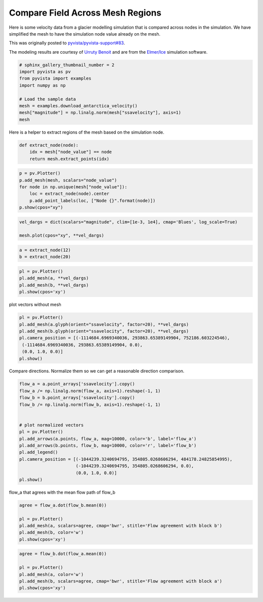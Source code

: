 .. only:: html

    .. note::
        :class: sphx-glr-download-link-note

        Click :ref:`here <sphx_glr_download_examples_03-advanced_antarctica-compare.py>`     to download the full example code
    .. rst-class:: sphx-glr-example-title

    .. _sphx_glr_examples_03-advanced_antarctica-compare.py:


Compare Field Across Mesh Regions
~~~~~~~~~~~~~~~~~~~~~~~~~~~~~~~~~

Here is some velocity data from a glacier modelling simulation that is compared
across nodes in the simulation. We have simplified the mesh to have the
simulation node value already on the mesh.

This was originally posted to `pyvista/pyvista-support#83 <https://github.com/pyvista/pyvista-support/issues/83>`_.

The modeling results are courtesy of `Urruty Benoit <https://github.com/BenoitURRUTY>`_
and  are from the `Elmer/Ice <http://elmerice.elmerfem.org>`_ simulation
software.



.. code-block:: default


    # sphinx_gallery_thumbnail_number = 2
    import pyvista as pv
    from pyvista import examples
    import numpy as np

    # Load the sample data
    mesh = examples.download_antarctica_velocity()
    mesh["magnitude"] = np.linalg.norm(mesh["ssavelocity"], axis=1)
    mesh






.. only:: builder_html

    .. raw:: html

        <table><tr><th>Header</th><th>Data Arrays</th></tr><tr><td>
        <table>
        <tr><th>PolyData</th><th>Information</th></tr>
        <tr><td>N Cells</td><td>1106948</td></tr>
        <tr><td>N Points</td><td>557470</td></tr>
        <tr><td>X Bounds</td><td>-2.506e+06, 2.743e+06</td></tr>
        <tr><td>Y Bounds</td><td>-2.143e+06, 2.240e+06</td></tr>
        <tr><td>Z Bounds</td><td>0.000e+00, 0.000e+00</td></tr>
        <tr><td>N Arrays</td><td>3</td></tr>
        </table>

        </td><td>
        <table>
        <tr><th>Name</th><th>Field</th><th>Type</th><th>N Comp</th><th>Min</th><th>Max</th></tr>
        <tr><td><b>ssavelocity</b></td><td>Points</td><td>float64</td><td>3</td><td>-4.341e+03</td><td>9.677e+03</td></tr>
        <tr><td>node_value</td><td>Points</td><td>int64</td><td>1</td><td>0.000e+00</td><td>2.300e+01</td></tr>
        <tr><td>magnitude</td><td>Points</td><td>float64</td><td>1</td><td>6.649e-03</td><td>1.013e+04</td></tr>
        </table>

        </td></tr> </table>
        <br />
        <br />

Here is a helper to extract regions of the mesh based on the simulation node.


.. code-block:: default


    def extract_node(node):
        idx = mesh["node_value"] == node
        return mesh.extract_points(idx)









.. code-block:: default


    p = pv.Plotter()
    p.add_mesh(mesh, scalars="node_value")
    for node in np.unique(mesh["node_value"]):
        loc = extract_node(node).center
        p.add_point_labels(loc, ["Node {}".format(node)])
    p.show(cpos="xy")






.. image:: /examples/03-advanced/images/sphx_glr_antarctica-compare_001.png
    :alt: antarctica compare
    :class: sphx-glr-single-img


.. rst-class:: sphx-glr-script-out

 Out:

 .. code-block:: none


    [(118637.09504000004, 48407.14021500014, 13210946.134298638),
     (118637.09504000004, 48407.14021500014, 0.0),
     (0.0, 1.0, 0.0)]




.. code-block:: default


    vel_dargs = dict(scalars="magnitude", clim=[1e-3, 1e4], cmap='Blues', log_scale=True)

    mesh.plot(cpos="xy", **vel_dargs)




.. image:: /examples/03-advanced/images/sphx_glr_antarctica-compare_002.png
    :alt: antarctica compare
    :class: sphx-glr-single-img


.. rst-class:: sphx-glr-script-out

 Out:

 .. code-block:: none


    [(118637.09504000004, 48407.14021500014, 13210946.134298638),
     (118637.09504000004, 48407.14021500014, 0.0),
     (0.0, 1.0, 0.0)]




.. code-block:: default


    a = extract_node(12)
    b = extract_node(20)









.. code-block:: default


    pl = pv.Plotter()
    pl.add_mesh(a, **vel_dargs)
    pl.add_mesh(b, **vel_dargs)
    pl.show(cpos='xy')




.. image:: /examples/03-advanced/images/sphx_glr_antarctica-compare_003.png
    :alt: antarctica compare
    :class: sphx-glr-single-img


.. rst-class:: sphx-glr-script-out

 Out:

 .. code-block:: none


    [(-1204058.8833615, 259736.8989715, 3426819.5414909166),
     (-1204058.8833615, 259736.8989715, 0.0),
     (0.0, 1.0, 0.0)]



plot vectors without mesh


.. code-block:: default


    pl = pv.Plotter()
    pl.add_mesh(a.glyph(orient="ssavelocity", factor=20), **vel_dargs)
    pl.add_mesh(b.glyph(orient="ssavelocity", factor=20), **vel_dargs)
    pl.camera_position = [(-1114684.6969340036, 293863.65389149904, 752186.603224546),
     (-1114684.6969340036, 293863.65389149904, 0.0),
     (0.0, 1.0, 0.0)]
    pl.show()





.. image:: /examples/03-advanced/images/sphx_glr_antarctica-compare_004.png
    :alt: antarctica compare
    :class: sphx-glr-single-img


.. rst-class:: sphx-glr-script-out

 Out:

 .. code-block:: none


    [(-1114684.6969340036, 293863.65389149904, 752186.603224546),
     (-1114684.6969340036, 293863.65389149904, 0.0),
     (0.0, 1.0, 0.0)]



Compare directions. Normalize them so we can get a reasonable direction
comparison.


.. code-block:: default


    flow_a = a.point_arrays['ssavelocity'].copy()
    flow_a /= np.linalg.norm(flow_a, axis=1).reshape(-1, 1)
    flow_b = b.point_arrays['ssavelocity'].copy()
    flow_b /= np.linalg.norm(flow_b, axis=1).reshape(-1, 1)


    # plot normalized vectors
    pl = pv.Plotter()
    pl.add_arrows(a.points, flow_a, mag=10000, color='b', label='flow_a')
    pl.add_arrows(b.points, flow_b, mag=10000, color='r', label='flow_b')
    pl.add_legend()
    pl.camera_position = [(-1044239.3240694795, 354805.0268606294, 484178.24825854995),
                          (-1044239.3240694795, 354805.0268606294, 0.0),
                          (0.0, 1.0, 0.0)]
    pl.show()





.. image:: /examples/03-advanced/images/sphx_glr_antarctica-compare_005.png
    :alt: antarctica compare
    :class: sphx-glr-single-img


.. rst-class:: sphx-glr-script-out

 Out:

 .. code-block:: none


    [(-1044239.3240694795, 354805.0268606294, 484178.24825854995),
     (-1044239.3240694795, 354805.0268606294, 0.0),
     (0.0, 1.0, 0.0)]



flow_a that agrees with the mean flow path of flow_b


.. code-block:: default

    agree = flow_a.dot(flow_b.mean(0))

    pl = pv.Plotter()
    pl.add_mesh(a, scalars=agree, cmap='bwr', stitle='Flow agreement with block b')
    pl.add_mesh(b, color='w')
    pl.show(cpos='xy')




.. image:: /examples/03-advanced/images/sphx_glr_antarctica-compare_006.png
    :alt: antarctica compare
    :class: sphx-glr-single-img


.. rst-class:: sphx-glr-script-out

 Out:

 .. code-block:: none


    [(-1204058.8833615, 259736.8989715, 3426819.5414909166),
     (-1204058.8833615, 259736.8989715, 0.0),
     (0.0, 1.0, 0.0)]




.. code-block:: default

    agree = flow_b.dot(flow_a.mean(0))

    pl = pv.Plotter()
    pl.add_mesh(a, color='w')
    pl.add_mesh(b, scalars=agree, cmap='bwr', stitle='Flow agreement with block a')
    pl.show(cpos='xy')



.. image:: /examples/03-advanced/images/sphx_glr_antarctica-compare_007.png
    :alt: antarctica compare
    :class: sphx-glr-single-img


.. rst-class:: sphx-glr-script-out

 Out:

 .. code-block:: none


    [(-1204058.8833615, 259736.8989715, 3426819.5414909166),
     (-1204058.8833615, 259736.8989715, 0.0),
     (0.0, 1.0, 0.0)]




.. rst-class:: sphx-glr-timing

   **Total running time of the script:** ( 0 minutes  12.104 seconds)


.. _sphx_glr_download_examples_03-advanced_antarctica-compare.py:


.. only :: html

 .. container:: sphx-glr-footer
    :class: sphx-glr-footer-example



  .. container:: sphx-glr-download sphx-glr-download-python

     :download:`Download Python source code: antarctica-compare.py <antarctica-compare.py>`



  .. container:: sphx-glr-download sphx-glr-download-jupyter

     :download:`Download Jupyter notebook: antarctica-compare.ipynb <antarctica-compare.ipynb>`


.. only:: html

 .. rst-class:: sphx-glr-signature

    `Gallery generated by Sphinx-Gallery <https://sphinx-gallery.github.io>`_
